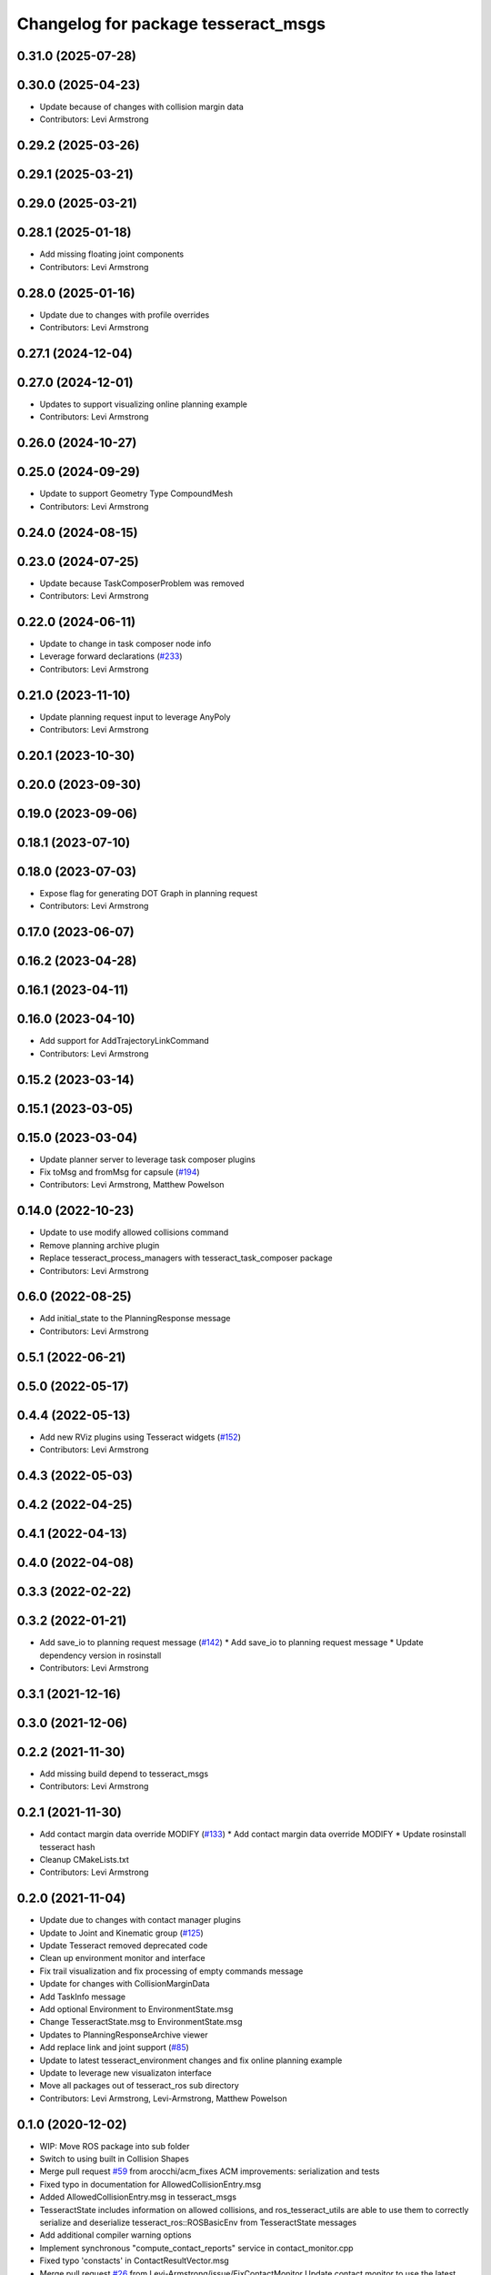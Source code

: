 ^^^^^^^^^^^^^^^^^^^^^^^^^^^^^^^^^^^^
Changelog for package tesseract_msgs
^^^^^^^^^^^^^^^^^^^^^^^^^^^^^^^^^^^^

0.31.0 (2025-07-28)
-------------------

0.30.0 (2025-04-23)
-------------------
* Update because of changes with collision margin data
* Contributors: Levi Armstrong

0.29.2 (2025-03-26)
-------------------

0.29.1 (2025-03-21)
-------------------

0.29.0 (2025-03-21)
-------------------

0.28.1 (2025-01-18)
-------------------
* Add missing floating joint components
* Contributors: Levi Armstrong

0.28.0 (2025-01-16)
-------------------
* Update due to changes with profile overrides
* Contributors: Levi Armstrong

0.27.1 (2024-12-04)
-------------------

0.27.0 (2024-12-01)
-------------------
* Updates to support visualizing online planning example
* Contributors: Levi Armstrong

0.26.0 (2024-10-27)
-------------------

0.25.0 (2024-09-29)
-------------------
* Update to support Geometry Type CompoundMesh
* Contributors: Levi Armstrong

0.24.0 (2024-08-15)
-------------------

0.23.0 (2024-07-25)
-------------------
* Update because TaskComposerProblem was removed
* Contributors: Levi Armstrong

0.22.0 (2024-06-11)
-------------------
* Update to change in task composer node info
* Leverage forward declarations (`#233 <https://github.com/tesseract-robotics/tesseract_ros/issues/233>`_)
* Contributors: Levi Armstrong

0.21.0 (2023-11-10)
-------------------
* Update planning request input to leverage AnyPoly
* Contributors: Levi Armstrong

0.20.1 (2023-10-30)
-------------------

0.20.0 (2023-09-30)
-------------------

0.19.0 (2023-09-06)
-------------------

0.18.1 (2023-07-10)
-------------------

0.18.0 (2023-07-03)
-------------------
* Expose flag for generating DOT Graph in planning request
* Contributors: Levi Armstrong

0.17.0 (2023-06-07)
-------------------

0.16.2 (2023-04-28)
-------------------

0.16.1 (2023-04-11)
-------------------

0.16.0 (2023-04-10)
-------------------
* Add support for AddTrajectoryLinkCommand
* Contributors: Levi Armstrong

0.15.2 (2023-03-14)
-------------------

0.15.1 (2023-03-05)
-------------------

0.15.0 (2023-03-04)
-------------------
* Update planner server to leverage task composer plugins
* Fix toMsg and fromMsg for capsule (`#194 <https://github.com/tesseract-robotics/tesseract_ros/issues/194>`_)
* Contributors: Levi Armstrong, Matthew Powelson

0.14.0 (2022-10-23)
-------------------
* Update to use modify allowed collisions command
* Remove planning archive plugin
* Replace tesseract_process_managers with tesseract_task_composer package
* Contributors: Levi Armstrong

0.6.0 (2022-08-25)
------------------
* Add initial_state to the PlanningResponse message
* Contributors: Levi Armstrong

0.5.1 (2022-06-21)
------------------

0.5.0 (2022-05-17)
------------------

0.4.4 (2022-05-13)
------------------
* Add new RViz plugins using Tesseract widgets (`#152 <https://github.com/tesseract-robotics/tesseract_ros/issues/152>`_)
* Contributors: Levi Armstrong

0.4.3 (2022-05-03)
------------------

0.4.2 (2022-04-25)
------------------

0.4.1 (2022-04-13)
------------------

0.4.0 (2022-04-08)
------------------

0.3.3 (2022-02-22)
------------------

0.3.2 (2022-01-21)
------------------
* Add save_io to planning request message (`#142 <https://github.com/tesseract-robotics/tesseract_ros/issues/142>`_)
  * Add save_io to planning request message
  * Update dependency version in rosinstall
* Contributors: Levi Armstrong

0.3.1 (2021-12-16)
------------------

0.3.0 (2021-12-06)
------------------

0.2.2 (2021-11-30)
------------------
* Add missing build depend to tesseract_msgs
* Contributors: Levi Armstrong

0.2.1 (2021-11-30)
------------------
* Add contact margin data override MODIFY (`#133 <https://github.com/tesseract-robotics/tesseract_ros/issues/133>`_)
  * Add contact margin data override MODIFY
  * Update rosinstall tesseract hash
* Cleanup CMakeLists.txt
* Contributors: Levi Armstrong

0.2.0 (2021-11-04)
------------------
* Update due to changes with contact manager plugins
* Update to Joint and Kinematic group (`#125 <https://github.com/tesseract-robotics/tesseract_ros/issues/125>`_)
* Update Tesseract removed deprecated code
* Clean up environment monitor and interface
* Fix trail visualization and fix processing of empty commands message
* Update for changes with CollisionMarginData
* Add TaskInfo message
* Add optional Environment to EnvironmentState.msg
* Change TesseractState.msg to EnvironmentState.msg
* Updates to PlanningResponseArchive viewer
* Add replace link and joint support (`#85 <https://github.com/tesseract-robotics/tesseract_ros/issues/85>`_)
* Update to latest tesseract_environment changes and fix online planning example
* Update to leverage new visualizaton interface
* Move all packages out of tesseract_ros sub directory
* Contributors: Levi Armstrong, Levi-Armstrong, Matthew Powelson

0.1.0 (2020-12-02)
------------------
* WIP: Move ROS package into sub folder
* Switch to using built in Collision Shapes
* Merge pull request `#59 <https://github.com/tesseract-robotics/tesseract_ros/issues/59>`_ from arocchi/acm_fixes
  ACM  improvements: serialization and tests
* Fixed typo in documentation for AllowedCollisionEntry.msg
* Added AllowedCollisionEntry.msg in tesseract_msgs
* TesseractState includes information on allowed collisions, and ros_tesseract_utils are able to use them to correctly serialize and deserialize tesseract_ros::ROSBasicEnv from TesseractState messages
* Add additional compiler warning options
* Implement synchronous "compute_contact_reports" service in contact_monitor.cpp
* Fixed typo 'constacts' in ContactResultVector.msg
* Merge pull request `#26 <https://github.com/tesseract-robotics/tesseract_ros/issues/26>`_ from Levi-Armstrong/issue/FixContactMonitor
  Update contact monitor to use the latest version
* Fix the contact monitor to use the new contact managers
* Move tesseract into its own repository
* Contributors: Alessio Rocchi, John Wason, Levi, Levi Armstrong
